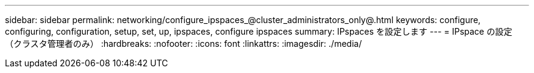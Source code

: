 ---
sidebar: sidebar 
permalink: networking/configure_ipspaces_@cluster_administrators_only@.html 
keywords: configure, configuring, configuration, setup, set, up, ipspaces, configure ipspaces 
summary: IPspaces を設定します 
---
= IPspace の設定（クラスタ管理者のみ）
:hardbreaks:
:nofooter: 
:icons: font
:linkattrs: 
:imagesdir: ./media/


